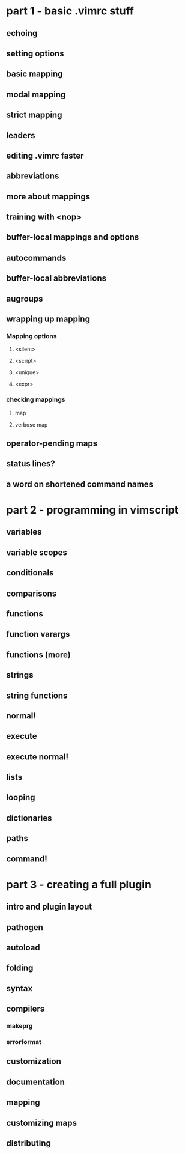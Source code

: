 * part 1 - basic .vimrc stuff
** echoing
** setting options
** basic mapping
** modal mapping
** strict mapping
** leaders
** editing .vimrc faster
** abbreviations
** more about mappings
** training with <nop>
** buffer-local mappings and options
** autocommands
** buffer-local abbreviations
** augroups
** wrapping up mapping
*** Mapping options
**** <silent>
**** <script>
**** <unique>
**** <expr>
*** checking mappings
**** map
**** verbose map
** operator-pending maps
** status lines?
** a word on shortened command names
* part 2 - programming in vimscript
** variables
** variable scopes
** conditionals
** comparisons
** functions
** function varargs
** functions (more)
** strings
** string functions
** normal!
** execute
** execute normal!
** lists
** looping
** dictionaries
** paths
** command!
* part 3 - creating a full plugin
** intro and plugin layout
** pathogen
** autoload
** folding
** syntax
** compilers
*** makeprg
*** errorformat
** customization
** documentation
** mapping
** customizing maps
** distributing
